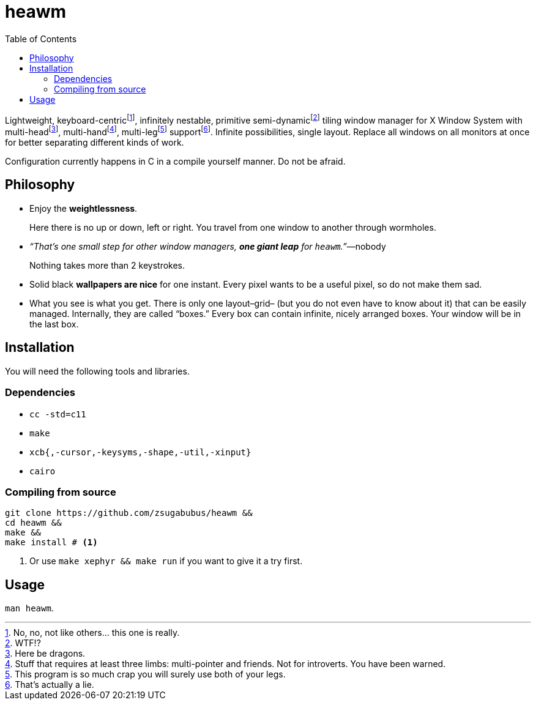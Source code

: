 :wmname: heawm
= {wmname}
:toc:

Lightweight, keyboard-centric‌footnote:[No, no, not like others… this one
is really.], infinitely nestable, primitive semi-dynamic‌footnote:[WTF!?]
tiling window manager for X Window System with multi-head‌footnote:[Here
be dragons.], multi-hand‌footnote:[Stuff that requires at least three
limbs: multi-pointer and friends. Not for introverts. You have been warned.],
multi-leg‌footnote:[This program is so much crap you will surely use
both of your legs.] support‌footnote:[That’s actually a lie.]. Infinite
possibilities, single layout. Replace all windows on all monitors at once for
better separating different kinds of work.

Configuration currently happens in C in a compile yourself manner. Do not be afraid.

== Philosophy

* Enjoy the *weightlessness*.
+
Here there is no up or down, left or right. You travel from one window to
another through wormholes.

* _“That’s one small step for other window managers, *one giant leap* for `{wmname}`.”_—nobody
+
Nothing takes more than 2 keystrokes.

* Solid black *wallpapers are nice* for one instant. Every pixel wants to be a useful pixel, so do not make them sad.

* What you see is what you get. There is only one layout–grid– (but you do not
  even have to know about it) that can be easily managed.
  Internally, they are called “boxes.” Every box can contain infinite, nicely
  arranged boxes. Your window will be in the last box.

== Installation

You will need the following tools and libraries.

=== Dependencies

* `cc -std=c11`
* `make`
* `xcb{,-cursor,-keysyms,-shape,-util,-xinput}`
* `cairo`

=== Compiling from source

[source,sh,subs=+attributes]
----
git clone https://github.com/zsugabubus/{wmname} &&
cd {wmname} &&
make &&
make install # <1>
----

<1> Or use `make xephyr && make run` if you want to give it a try first.

== Usage

`man {wmname}`.
